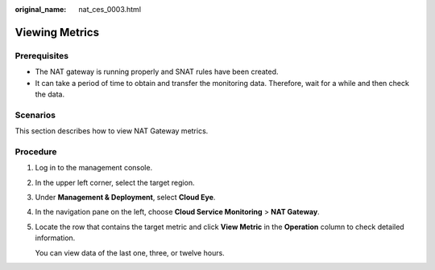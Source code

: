 :original_name: nat_ces_0003.html

.. _nat_ces_0003:

Viewing Metrics
===============

Prerequisites
-------------

-  The NAT gateway is running properly and SNAT rules have been created.
-  It can take a period of time to obtain and transfer the monitoring data. Therefore, wait for a while and then check the data.

Scenarios
---------

This section describes how to view NAT Gateway metrics.

Procedure
---------

#. Log in to the management console.

#. In the upper left corner, select the target region.

#. Under **Management & Deployment**, select **Cloud Eye**.

#. In the navigation pane on the left, choose **Cloud Service Monitoring** > **NAT Gateway**.

#. Locate the row that contains the target metric and click **View Metric** in the **Operation** column to check detailed information.

   You can view data of the last one, three, or twelve hours.
